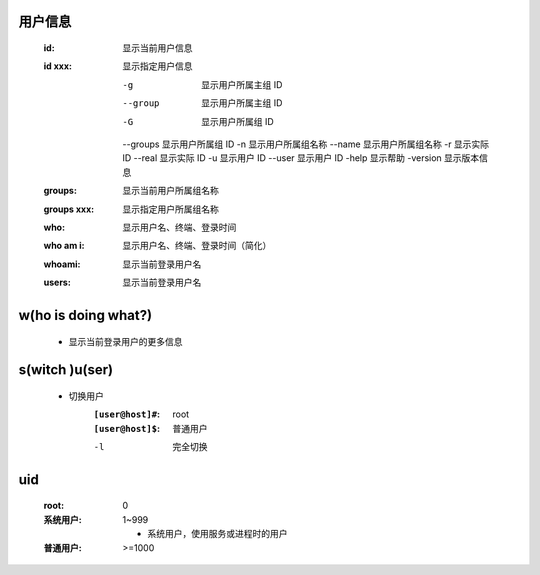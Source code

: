 用户信息
-------
    :id:     显示当前用户信息
    :id xxx: 显示指定用户信息

        -g       显示用户所属主组 ID
        --group  显示用户所属主组 ID
        -G       显示用户所属组 ID
        --groups 显示用户所属组 ID
        -n       显示用户所属组名称
        --name   显示用户所属组名称
        -r       显示实际 ID
        --real   显示实际 ID
        -u       显示用户 ID
        --user   显示用户 ID
        -help    显示帮助
        -version 显示版本信息
    :groups:     显示当前用户所属组名称
    :groups xxx: 显示指定用户所属组名称
    :who:        显示用户名、终端、登录时间
    :who am i:   显示用户名、终端、登录时间（简化）
    :whoami:     显示当前登录用户名
    :users:      显示当前登录用户名


w(ho is doing what?)
--------------------
    - 显示当前登录用户的更多信息


s(witch )u(ser)
---------------
    - 切换用户
        :``[user@host]#``: root
        :``[user@host]$``: 普通用户
        -l  完全切换


uid
----
    :root: 0
    :系统用户: 1~999

        - 系统用户，使用服务或进程时的用户
    :普通用户: >=1000
